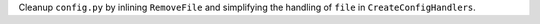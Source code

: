 Cleanup ``config.py`` by inlining ``RemoveFile`` and simplifying the handling of ``file`` in ``CreateConfigHandlers``.